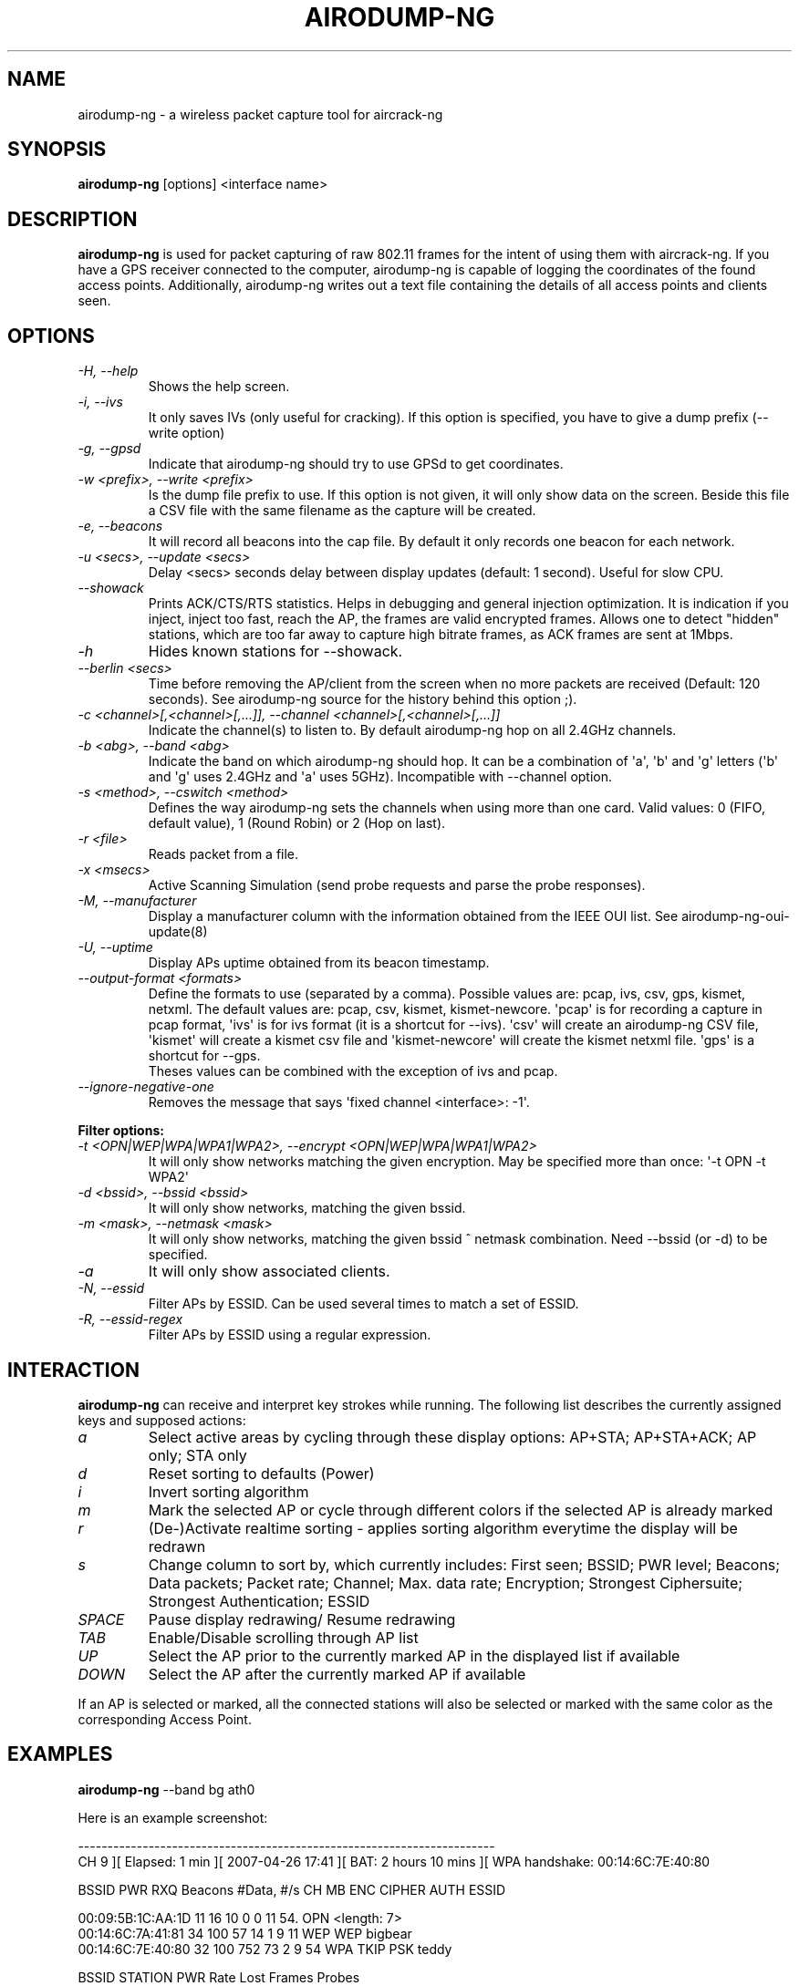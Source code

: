 .TH AIRODUMP-NG 8 "October 2014" "Version 1.2-rc1"

.SH NAME
airodump-ng - a wireless packet capture tool for aircrack-ng
.SH SYNOPSIS
.B airodump-ng
[options] <interface name>
.SH DESCRIPTION
.BI airodump-ng
is used for packet capturing of raw 802.11 frames for the intent of using them with aircrack-ng. If you have a GPS receiver connected to the computer, airodump-ng is capable of logging the coordinates of the found access points. Additionally, airodump-ng writes out a text file containing the details of all access points and clients seen.
.SH OPTIONS
.PP
.TP
.I -H, --help
Shows the help screen.
.TP
.I -i, --ivs
It only saves IVs (only useful for cracking). If this option is specified, you have to give a dump prefix (\-\-write option)
.TP
.I -g, --gpsd
Indicate that airodump-ng should try to use GPSd to get coordinates.
.TP
.I -w <prefix>, --write <prefix>
Is the dump file prefix to use. If this option is not given, it will only show data on the screen. Beside this file a CSV file with the same filename as the capture will be created.
.TP
.I -e, --beacons
It will record all beacons into the cap file. By default it only records one beacon for each network.
.TP
.I -u <secs>, --update <secs>
Delay <secs> seconds delay between display updates (default: 1 second). Useful for slow CPU.
.TP
.I --showack
Prints ACK/CTS/RTS statistics. Helps in debugging and general injection optimization. It is indication if you inject, inject too fast, reach the AP, the frames are valid encrypted frames. Allows one to detect "hidden" stations, which are too far away to capture high bitrate frames, as ACK frames are sent at 1Mbps.
.TP
.I -h
Hides known stations for \-\-showack.
.TP
.I --berlin <secs>
Time before removing the AP/client from the screen when no more packets are received (Default: 120 seconds). See airodump-ng source for the history behind this option ;).
.TP
.I -c <channel>[,<channel>[,...]], --channel <channel>[,<channel>[,...]]
Indicate the channel(s) to listen to. By default airodump-ng hop on all 2.4GHz channels.
.TP
.I -b <abg>, --band <abg>
Indicate the band on which airodump-ng should hop. It can be a combination of \(aqa\(aq, \(aqb\(aq and \(aqg\(aq letters (\(aqb\(aq and \(aqg\(aq uses 2.4GHz and \(aqa\(aq uses 5GHz). Incompatible with --channel option.
.TP
.I -s <method>, --cswitch <method>
Defines the way airodump-ng sets the channels when using more than one card. Valid values: 0 (FIFO, default value), 1 (Round Robin) or 2 (Hop on last).
.TP
.I -r <file>
Reads packet from a file.
.TP
.I -x <msecs>
Active Scanning Simulation (send probe requests and parse the probe responses).
.TP
.I -M, --manufacturer
Display a manufacturer column with the information obtained from the IEEE OUI list. See airodump-ng-oui-update(8)
.TP
.I -U, --uptime
Display APs uptime obtained from its beacon timestamp.
.TP
.I --output-format <formats>
Define the formats to use (separated by a comma). Possible values are: pcap, ivs, csv, gps, kismet, netxml. The default values are: pcap, csv, kismet, kismet-newcore.
\(aqpcap\(aq is for recording a capture in pcap format, \(aqivs\(aq is for ivs format (it is a shortcut for --ivs). \(aqcsv\(aq will create an airodump-ng CSV file, \(aqkismet\(aq will create a kismet csv file and \(aqkismet-newcore\(aq will create the kismet netxml file. \(aqgps\(aq is a shortcut for --gps.
.br
Theses values can be combined with the exception of ivs and pcap.
.TP
.I --ignore-negative-one
Removes the message that says \(aqfixed channel <interface>: -1\(aq.
.PP
.B Filter options:
.TP
.I -t <OPN|WEP|WPA|WPA1|WPA2>, --encrypt <OPN|WEP|WPA|WPA1|WPA2>
It will only show networks matching the given encryption. May be specified more than once: \(aq\-t OPN \-t WPA2\(aq
.TP
.I -d <bssid>, --bssid <bssid>
It will only show networks, matching the given bssid.
.TP
.I -m <mask>, --netmask <mask>
It will only show networks, matching the given bssid ^ netmask combination. Need \-\-bssid (or \-d) to be specified.
.TP
.I -a
It will only show associated clients.
.TP
.I -N, --essid
Filter APs by ESSID. Can be used several times to match a set of ESSID.
.TP
.I -R, --essid-regex
Filter APs by ESSID using a regular expression.
.SH INTERACTION
.PP
.BI airodump-ng
can receive and interpret key strokes while running. The following list describes the currently assigned keys and supposed actions:
.TP
.I a
Select active areas by cycling through these display options: AP+STA; AP+STA+ACK; AP only; STA only
.TP
.I d
Reset sorting to defaults (Power)
.TP
.I i
Invert sorting algorithm
.TP
.I m
Mark the selected AP or cycle through different colors if the selected AP is already marked
.TP
.I r
(De-)Activate realtime sorting - applies sorting algorithm everytime the display will be redrawn
.TP
.I s
Change column to sort by, which currently includes: First seen; BSSID; PWR level; Beacons; Data packets; Packet rate; Channel; Max. data rate; Encryption; Strongest Ciphersuite; Strongest Authentication; ESSID
.TP
.I SPACE
Pause display redrawing/ Resume redrawing
.TP
.I TAB
Enable/Disable scrolling through AP list
.TP
.I UP
Select the AP prior to the currently marked AP in the displayed list if available
.TP
.I DOWN
Select the AP after the currently marked AP if available
.PP
If an AP is selected or marked, all the connected stations will also be selected or marked with the same color as the corresponding Access Point. 
.SH EXAMPLES
.B airodump-ng
\-\-band bg ath0
.PP
Here is an example screenshot:
.PP
-----------------------------------------------------------------------
.br
CH  9 ][ Elapsed: 1 min ][ 2007-04-26 17:41 ][ BAT: 2 hours 10 mins ][ WPA handshake: 00:14:6C:7E:40:80
.br
.PP
BSSID              PWR RXQ  Beacons    #Data, #/s  CH  MB  ENC  CIPHER AUTH ESSID
.br
.PP
00:09:5B:1C:AA:1D   11  16       10        0    0  11  54. OPN              <length: 7>
.br
00:14:6C:7A:41:81   34 100       57       14    1   9  11  WEP  WEP         bigbear
.br
00:14:6C:7E:40:80   32 100      752       73    2   9  54  WPA  TKIP   PSK  teddy
.br
.PP
BSSID              STATION            PWR   Rate   Lost   Frames  Probes
.br
.PP
00:14:6C:7A:41:81  00:0F:B5:32:31:31   51   11-11     2       14  bigbear
.br
(not associated)   00:14:A4:3F:8D:13   19   11-11     0        4  mossy
.br
00:14:6C:7A:41:81  00:0C:41:52:D1:D1   \-1    11-2     0        5  bigbear
.br
00:14:6C:7E:40:80  00:0F:B5:FD:FB:C2   35   36-24     0       99  teddy
.br
-----------------------------------------------------------------------
.br
.PP
.TP
.I BSSID
MAC address of the access point. In the Client section, a BSSID of "(not associated)" means that the client is not associated with any AP. In this unassociated state, it is searching for an AP to connect with.
.TP
.I PWR
Signal level reported by the card. Its signification depends on the driver, but as the signal gets higher you get closer to the AP or the station. If the BSSID PWR is -1, then the driver doesn\(aqt support signal level reporting. If the PWR is -1 for a limited number of stations then this is for a packet which came from the AP to the client but the client transmissions are out of range for your card. Meaning you are hearing only 1/2 of the communication. If all clients have PWR as -1 then the driver doesn\(aqt support signal level reporting.
.TP
.I RXQ
Only shown when on a fixed channel. Receive Quality as measured by the percentage of packets (management and data frames) successfully received over the last 10 seconds. It\(aqs measured over all management and data frames. That\(aqs the clue, this allows you to read more things out of this value. Lets say you got 100 percent RXQ and all 10 (or whatever the rate) beacons per second coming in. Now all of a sudden the RXQ drops below 90, but you still capture all sent beacons. Thus you know that the AP is sending frames to a client but you can\(aqt hear the client nor the AP sending to the client (need to get closer). Another thing would be, that you got a 11MB card to monitor and capture frames (say a prism2.5) and you have a very good position to the AP. The AP is set to 54MBit and then again the RXQ drops, so you know that there is at least one 54MBit client connected to the AP.
.TP
.I Beacons
Number of beacons sent by the AP. Each access point sends about ten beacons per second at the lowest rate (1M), so they can usually be picked up from very far.
.TP
.I #Data
Number of captured data packets (if WEP, unique IV count), including data broadcast packets.
.TP
.I #/s
Number of data packets per second measure over the last 10 seconds.
.TP
.I CH
Channel number (taken from beacon packets). Note: sometimes packets from other channels are captured even if airodump-ng is not hopping, because of radio interference.
.TP
.I MB
Maximum speed supported by the AP. If MB = 11, it\(aqs 802.11b, if MB = 22 it\(aqs 802.11b+ and higher rates are 802.11g. The dot (after 54 above) indicates short preamble is supported. \(aqe\(aq indicates that the network has QoS (802.11e) enabled.
.TP
.I ENC
Encryption algorithm in use. OPN = no encryption,"WEP?" = WEP or higher (not enough data to choose between WEP and WPA/WPA2), WEP (without the question mark) indicates static or dynamic WEP, and WPA or WPA2 if TKIP or CCMP or MGT is present.
.TP
.I CIPHER
The cipher detected. One of CCMP, WRAP, TKIP, WEP, WEP40, or WEP104. Not mandatory, but TKIP is typically used with WPA and CCMP is typically used with WPA2. WEP40 is displayed when the key index is greater then 0. The standard states that the index can be 0-3 for 40bit and should be 0 for 104 bit.
.TP
.I AUTH
The authentication protocol used. One of MGT (WPA/WPA2 using a separate authentication server), SKA (shared key for WEP), PSK (pre-shared key for WPA/WPA2), or OPN (open for WEP).
.TP
.I ESSID
The so-called "SSID", which can be empty if SSID hiding is activated. In this case, airodump-ng will try to recover the SSID from probe responses and association requests.
.TP
.I STATION
MAC address of each associated station or stations searching for an AP to connect with. Clients not currently associated with an AP have a BSSID of "(not associated)".
.TP
.I Rate
This is only displayed when using a single channel. The first number is the last data rate from the AP (BSSID) to the Client (STATION). The second number is the last data rate from Client (STATION) to the AP (BSSID).
.TP
.I Lost
It means lost packets coming from the client. To determine the number of packets lost, there is a sequence field on every non-control frame, so you can subtract the second last sequence number from the last sequence number and you know how many packets you have lost.
.TP
.I Packets
The number of data packets sent by the client.
.TP
.I Probes
The ESSIDs probed by the client. These are the networks the client is trying to connect to if it is not currently connected.
.PP
The first part is the detected access points. The second part is a list of detected wireless clients, stations. By relying on the signal power, one can even physically pinpoint the location of a given station.
.SH AUTHOR
This manual page was written by Adam Cecile <gandalf@le-vert.net> for the Debian system (but may be used by others).
Permission is granted to copy, distribute and/or modify this document under the terms of the GNU General Public License, Version 2 or any later version published by the Free Software Foundation
On Debian systems, the complete text of the GNU General Public License can be found in /usr/share/common-licenses/GPL.
.SH SEE ALSO
.br
.B airbase-ng(8)
.br
.B aircrack-ng(1)
.br
.B airdecap-ng(1)
.br
.B airdecloak-ng(1)
.br
.B aireplay-ng(8)
.br
.B airmon-ng(8)
.br
.B airodump-ng-oui-update(8)
.br
.B airolib-ng(1)
.br
.B airserv-ng(8)
.br
.B airtun-ng(8)
.br
.B buddy-ng(1)
.br
.B easside-ng(8)
.br
.B ivstools(1)
.br
.B kstats(1)
.br
.B makeivs-ng(1)
.br
.B packetforge-ng(1)
.br
.B tkiptun-ng(8)
.br
.B wesside-ng(8)
